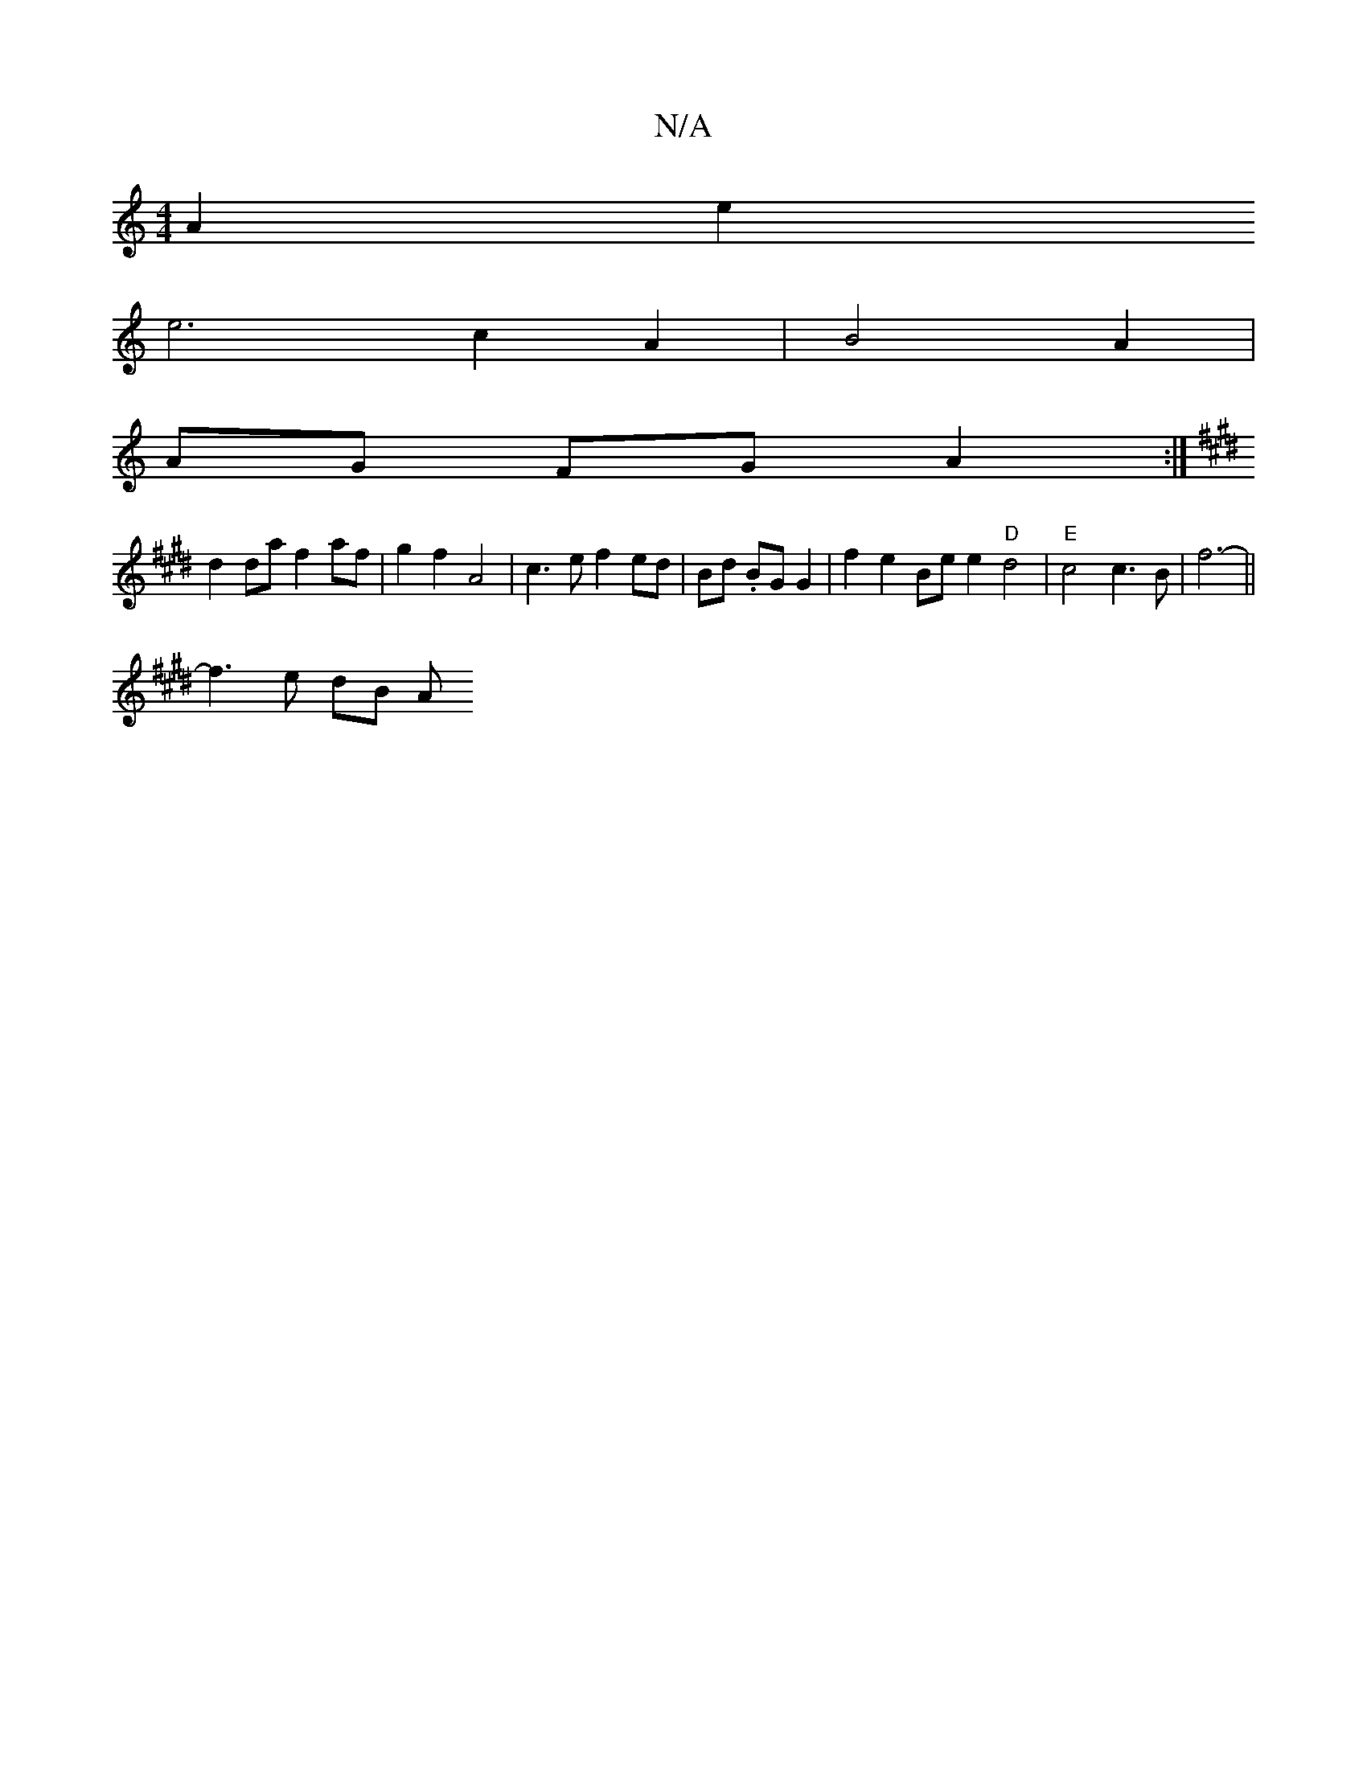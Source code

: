 X:1
T:N/A
M:4/4
R:N/A
K:Cmajor
 A2 e2 
e6 c2 A2|B4 A2 | 
AG FG A2 :|
K: E FE) AFc [G,4B,4|D6--| E4 F3 G2A | [M:3/4]eafa a2 |[1 a2 fg e2 g2 ||
d2 da f2 af|g2 f2- A4 | c3e f2 ed|Bd .BG G2|f2 e2 Be e2 "D"d4|"E"c4 c3B | f6- ||
f3e dB A